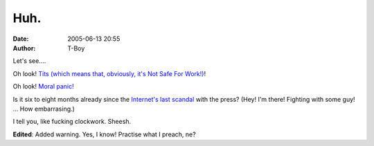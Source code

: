 Huh.
####
:date: 2005-06-13 20:55
:author: T-Boy

Let's see….

.. raw:: html

   </p>

Oh look! `Tits (which means that, obviously, it's Not Safe For Work!)`_!

.. raw:: html

   </p>

Oh look! `Moral panic!`_

.. raw:: html

   </p>

Is it six to eight months already since the `Internet's last scandal`_
with the press? (Hey! I'm there! Fighting with some guy! … How
embarrasing.)

.. raw:: html

   </p>

I tell you, like fucking clockwork. Sheesh.

.. raw:: html

   </p>

**Edited**: Added warning. Yes, I know! Practise what I preach, ne?

.. raw:: html

   </p>

.. _Tits (which means that, obviously, it's Not Safe For Work!): http://sarongpartygirl.blogspot.com/
.. _Moral panic!: http://www.brandmalaysia.com/movabletype/archives/2005/06/talk_about_sens.html
.. _Internet's last scandal: http://www.jeffooi.com/archives/2004/11/dont_play_it_up.php
